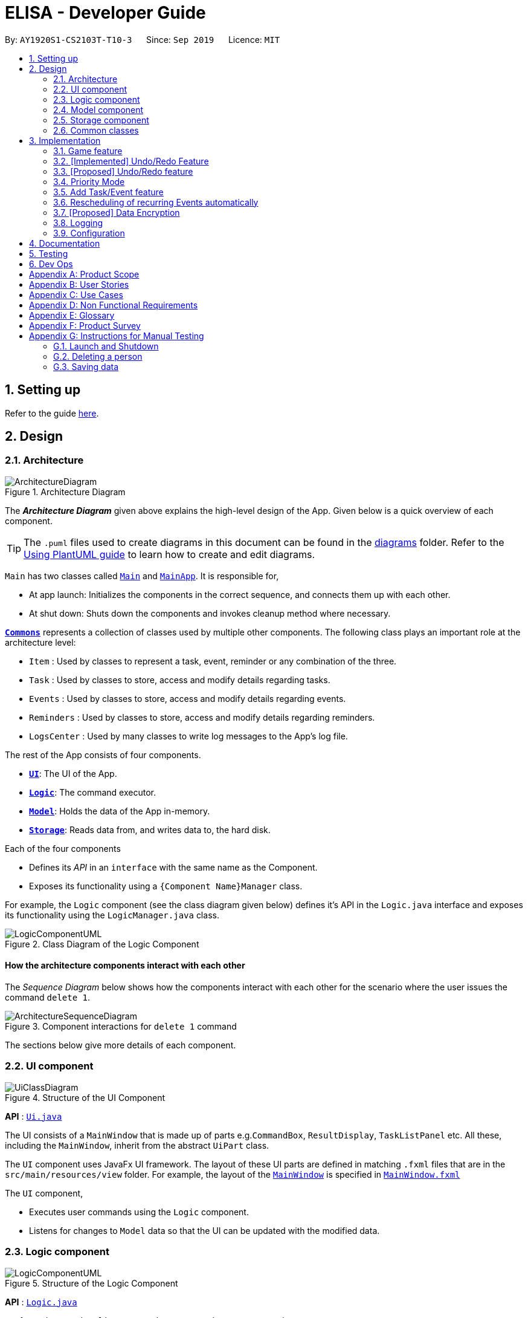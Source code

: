 = ELISA - Developer Guide
:site-section: DeveloperGuide
:toc:
:toc-title:
:toc-placement: preamble
:sectnums:
:imagesDir: images
:stylesDir: stylesheets
:icons-cdn: https://stackpath.bootstrapcdn.com/font-awesome/4.7.0/css/font-awesome.min.css
:xrefstyle: full
ifdef::env-github[]
:tip-caption: :bulb:
:note-caption: :information_source:
:warning-caption: :warning:
endif::[]
:repoURL: https://github.com/AY1920S1-CS2103T-T10-3/main

By: `AY1920S1-CS2103T-T10-3`      Since: `Sep 2019`      Licence: `MIT`

== Setting up

Refer to the guide <<SettingUp#, here>>.

== Design

[[Design-Architecture]]
=== Architecture

.Architecture Diagram
image::ArchitectureDiagram.png[]

The *_Architecture Diagram_* given above explains the high-level design of the App. Given below is a quick overview of each component.

[TIP]
The `.puml` files used to create diagrams in this document can be found in the link:{repoURL}/docs/diagrams/[diagrams] folder.
Refer to the <<UsingPlantUml#, Using PlantUML guide>> to learn how to create and edit diagrams.

`Main` has two classes called link:{repoURL}/src/main/java/seedu/address/Main.java[`Main`] and link:{repoURL}/src/main/java/seedu/address/MainApp.java[`MainApp`]. It is responsible for,

* At app launch: Initializes the components in the correct sequence, and connects them up with each other.
* At shut down: Shuts down the components and invokes cleanup method where necessary.

<<Design-Commons,*`Commons`*>> represents a collection of classes used by multiple other components.
The following class plays an important role at the architecture level:

* `Item` : Used by classes to represent a task, event, reminder or any combination of the three.
* `Task` : Used by classes to store, access and modify details regarding tasks.
* `Events` : Used by classes to store, access and modify details regarding events.
* `Reminders` : Used by classes to store, access and modify details regarding reminders.
* `LogsCenter` : Used by many classes to write log messages to the App's log file.

The rest of the App consists of four components.

* <<Design-Ui,*`UI`*>>: The UI of the App.
* <<Design-Logic,*`Logic`*>>: The command executor.
* <<Design-Model,*`Model`*>>: Holds the data of the App in-memory.
* <<Design-Storage,*`Storage`*>>: Reads data from, and writes data to, the hard disk.

Each of the four components

* Defines its _API_ in an `interface` with the same name as the Component.
* Exposes its functionality using a `{Component Name}Manager` class.

For example, the `Logic` component (see the class diagram given below) defines it's API in the `Logic.java` interface and exposes its functionality using the `LogicManager.java` class.

.Class Diagram of the Logic Component
image::LogicComponentUML.png[]

[discrete]
==== How the architecture components interact with each other

The _Sequence Diagram_ below shows how the components interact with each other for the scenario where the user issues the command `delete 1`.

.Component interactions for `delete 1` command
image::ArchitectureSequenceDiagram.png[]

The sections below give more details of each component.

[[Design-Ui]]
=== UI component

.Structure of the UI Component
image::UiClassDiagram.png[]

*API* : link:{repoURL}/src/main/java/seedu/address/ui/Ui.java[`Ui.java`]

The UI consists of a `MainWindow` that is made up of parts e.g.`CommandBox`, `ResultDisplay`, `TaskListPanel` etc. All these, including the `MainWindow`, inherit from the abstract `UiPart` class.

The `UI` component uses JavaFx UI framework. The layout of these UI parts are defined in matching `.fxml` files that are in the `src/main/resources/view` folder. For example, the layout of the link:{repoURL}/src/main/java/seedu/address/ui/MainWindow.java[`MainWindow`] is specified in link:{repoURL}/src/main/resources/view/MainWindow.fxml[`MainWindow.fxml`]

The `UI` component,

* Executes user commands using the `Logic` component.
* Listens for changes to `Model` data so that the UI can be updated with the modified data.

[[Design-Logic]]
=== Logic component

[[fig-LogicClassDiagram]]
.Structure of the Logic Component
image::LogicComponentUML.png[]

*API* :
link:{repoURL}/src/main/java/seedu/address/logic/Logic.java[`Logic.java`]

.  `Logic` uses the `ElisaParser` class to parse the user command.
.  This results in a `Command` object which is executed by the `LogicManager`.
.  The command execution can affect the `ItemModel` (e.g. adding a person).
.  The result of the command execution is encapsulated as a `CommandResult` object which is passed back to the `Ui`.
.  In addition, the `CommandResult` object can also instruct the `Ui` to perform certain actions, such as displaying help to the user.
.  More instructions for the `Ui` can be given through implementing `ScrollCommand`

Given below is the Sequence Diagram for interactions within the `Logic` component for the `execute("delete 1")` API call.

.Interactions Inside the Logic Component for the `delete 1` Command
image::DeleteSequenceDiagram.png[]

NOTE: The lifeline for `DeleteCommandParser` should end at the destroy marker (X) but due to a limitation of PlantUML, the lifeline reaches the end of diagram.

[[Design-Model]]
=== Model component

.Structure of the Model Component
image::ModelClassDiagram.png[]

*API* : link:{repoURL}/src/main/java/seedu/address/model/Model.java[`Model.java`]

The `Model`,

* stores a `UserPref` object that represents the user's preferences.
* stores the Item Storage data
* exposes four observable lists that can be viewed by the Ui and will cause an update in the Ui when it is updated

[NOTE]
The reason for using four observable list as opposed to having one observable list that is filtered every time we update the list is because we believe that this will lead to faster loading time every time we switch view as it is just a change in the Visualization List pointer. This is better than the O(n) method of filtering a single VisualizeList as it will require going through all the items in the list to find those that are relevant.

[[Design-Storage]]
=== Storage component

.Structure of the Storage Component
image::StorageClassDiagram.png[]

*API* : link:{repoURL}/src/main/java/seedu/address/storage/Storage.java[`Storage.java`]

The `Storage` component,

* can save `UserPref` objects in json format and read it back.
* can save the Item Storage data in json format and read it back.

[[Design-Commons]]
=== Common classes

Classes used by multiple components are in the `seedu.addressbook.commons` package.

== Implementation

This section describes some noteworthy details on how certain features are implemented.

=== Game feature

This section talks about how the `game` function is implemented. This feature aims to encourage users to take a break by playing the traditional Nokia (phone) game: Snake. 

==== Implementation
The game screen appears after the user enters the command `game` into the command box. A separate scene handled by a separate thread is created to run the game so that Elisa's scenes and threads are not overloaded. The following activity diagram shows how the game screen is launched.

.Activity diagram for priority mode
image::GameActivityDiagram.png[]



==== Internal workings of the Game

==== Game considerations
The considerations for the choice of game is shown below:
|===
|Alternatives: |Pros: |Cons:
|1. Minesweeper | It is a well-known popular desktop game. | It is difficult to understand the implied rules to this game and this game requires a long time to complete. 
|2. Sudoku | It is a well-known popular pen-and-paper game. | It is difficult to understand the implied rules to this game and this game requires a long time to complete.
|3. *(Current)* Snake | It is a well-known popular Nokia (phone) game. The rules are simple to understand. The duration for each game is short. | It is addictive when users try to break their high score.
|===

==== Design considerations
The design considerations for the placement of the game is shown below:
|===
|Alternatives: |Pros: |Cons:
|1. Placing the game in one of the tabs (beside the Calendar) such that `show g` will switch tab to the game tab. | Users are able to see the chatbox while in the game. | Requires users to use the mouse (away from CLI) to switch between typing in the command box and hitting the keys on the keyboard.
|2. *(Current)* Creating a separate scene such that the original scene (with ELISA) is hidden when game mode is entered. | Allows users to hit the keys on the keyboard without typing into the command box. | Users are unable to see the chatbox from Elisa.
|===

// tag::undobyreverse[]
=== [Implemented] Undo/Redo Feature
==== Current Implementation Logic

The undo function uses the revert command method without using states and history, unlike the proposed method.
This is because an issue was encountered with referencing lists and firing reminders multiple times when the state history method was used.

In this implementation, the commands that can be undone; that is, all the commands except `UndoCommand`, `ExitCommand`,
`UpCommand` and `DownCommand` now extend from an abstract class `UndoableCommand`, which is a subclass of Command.
Subclasses of `UndoableCommand` must implement a method `reverse(ItemModel model)`, which should do the exact opposite
of the `execute(ItemModel model)` in that Command.

The command execution history is stored in a stack, which is maintained in `ElisaCommandHistory`.

Below is a possible usage scenario and the app behaviour.

Step 1. The user executes `task eat`. A task with description "eat" is added and then the command is pushed into the commands stack.

image::UndoStackStep1.png[]

Step 2. The user realises that adding the task was a mistake, and decides to undo by entering `undo` into ELISA. The `undo` command
will pop the `AddTaskCommand` from the stack and reverse the effects of that command, in this case by deleting the task "eat" from the `TaskList`.

image::UndoStackStep2.png[]

Step 3. After successful execution of the `UndoCommand` a confirmation message is displayed in the chat box.

Of course, the undo feature has its counterpart, the redo command. The commands to be redone are stored in an additional stack within `ElisaCommandHistory`, and when the redo is done, it executes the command again, which reapplies the most recent change.
// end::undobyreverse[]

// tag::undoredo[]
=== [Proposed] Undo/Redo feature
==== Proposed Implementation

The undo/redo mechanism is facilitated by `VersionedAddressBook`.
It extends `AddressBook` with an undo/redo history, stored internally as an `addressBookStateList` and `currentStatePointer`.
Additionally, it implements the following operations:

* `VersionedAddressBook#commit()` -- Saves the current address book state in its history.
* `VersionedAddressBook#undo()` -- Restores the previous address book state from its history.
* `VersionedAddressBook#redo()` -- Restores a previously undone address book state from its history.

These operations are exposed in the `Model` interface as `Model#commitAddressBook()`, `Model#undoAddressBook()` and `Model#redoAddressBook()` respectively.

Given below is an example usage scenario and how the undo/redo mechanism behaves at each step.

Step 1. The user launches the application for the first time. The `VersionedAddressBook` will be initialized with the initial address book state, and the `currentStatePointer` pointing to that single address book state.

image::UndoRedoState0.png[]

Step 2. The user executes `delete 5` command to delete the 5th person in the address book. The `delete` command calls `Model#commitAddressBook()`, causing the modified state of the address book after the `delete 5` command executes to be saved in the `addressBookStateList`, and the `currentStatePointer` is shifted to the newly inserted address book state.

image::UndoRedoState1.png[]

Step 3. The user executes `add n/David ...` to add a new person. The `add` command also calls `Model#commitAddressBook()`, causing another modified address book state to be saved into the `addressBookStateList`.

image::UndoRedoState2.png[]

[NOTE]
If a command fails its execution, it will not call `Model#commitAddressBook()`, so the address book state will not be saved into the `addressBookStateList`.

Step 4. The user now decides that adding the person was a mistake, and decides to undo that action by executing the `undo` command. The `undo` command will call `Model#undoAddressBook()`, which will shift the `currentStatePointer` once to the left, pointing it to the previous address book state, and restores the address book to that state.

image::UndoRedoState3.png[]

[NOTE]
If the `currentStatePointer` is at index 0, pointing to the initial address book state, then there are no previous address book states to restore. The `undo` command uses `Model#canUndoAddressBook()` to check if this is the case. If so, it will return an error to the user rather than attempting to perform the undo.

The following sequence diagram shows how the undo operation works:

image::UndoSequenceDiagram.png[]

NOTE: The lifeline for `UndoCommand` should end at the destroy marker (X) but due to a limitation of PlantUML, the lifeline reaches the end of diagram.

The `redo` command does the opposite -- it calls `Model#redoAddressBook()`, which shifts the `currentStatePointer` once to the right, pointing to the previously undone state, and restores the address book to that state.

[NOTE]
If the `currentStatePointer` is at index `addressBookStateList.size() - 1`, pointing to the latest address book state, then there are no undone address book states to restore. The `redo` command uses `Model#canRedoAddressBook()` to check if this is the case. If so, it will return an error to the user rather than attempting to perform the redo.

Step 5. The user then decides to execute the command `list`. Commands that do not modify the address book, such as `list`, will usually not call `Model#commitAddressBook()`, `Model#undoAddressBook()` or `Model#redoAddressBook()`. Thus, the `addressBookStateList` remains unchanged.

image::UndoRedoState4.png[]

Step 6. The user executes `clear`, which calls `Model#commitAddressBook()`. Since the `currentStatePointer` is not pointing at the end of the `addressBookStateList`, all address book states after the `currentStatePointer` will be purged. We designed it this way because it no longer makes sense to redo the `add n/David ...` command. This is the behavior that most modern desktop applications follow.

image::UndoRedoState5.png[]

The following activity diagram summarizes what happens when a user executes a new command:

image::CommitActivityDiagram.png[]

==== Design Considerations

===== Aspect: How undo & redo executes

* **Alternative 1 (current choice):** Saves the entire address book.
** Pros: Easy to implement.
** Cons: May have performance issues in terms of memory usage.
* **Alternative 2:** Individual command knows how to undo/redo by itself.
** Pros: Will use less memory (e.g. for `delete`, just save the person being deleted).
** Cons: We must ensure that the implementation of each individual command are correct.

===== Aspect: Data structure to support the undo/redo commands

* **Alternative 1 (current choice):** Use a list to store the history of address book states.
** Pros: Easy for new Computer Science student undergraduates to understand, who are likely to be the new incoming developers of our project.
** Cons: Logic is duplicated twice. For example, when a new command is executed, we must remember to update both `HistoryManager` and `VersionedAddressBook`.
* **Alternative 2:** Use `HistoryManager` for undo/redo
** Pros: We do not need to maintain a separate list, and just reuse what is already in the codebase.
** Cons: Requires dealing with commands that have already been undone: We must remember to skip these commands. Violates Single Responsibility Principle and Separation of Concerns as `HistoryManager` now needs to do two different things.
// end::undoredo[]

// tag::priority[]
=== Priority Mode

==== Implementation

The priority mode is used to aid the user in focusing on the most pressing task that they have especially when they have many tasks in their list. As priority mode is only for clearing of tasks, the priority mode can only be activated at the task pane of the application.

The priority mode is mainly controlled in the ```ItemModelManager``` and the following are the methods it uses within the ```ItemModelManager```:

* ```ItemModelManager#togglePriorityMode()``` - Toggle the priority mode depending on whether it is on or off.
* ```ItemModelManager#toggleOnPriorityMode()``` - Helper function to toggle on the priority mode.
* ```ItemModelManager#toggleOffPriorityMode()``` - Helper function to toggle off the priority mode.

There are two variants to the priority mode, a normal priority mode and a focus mode. The focus mode is more restrictive than the normal priority mode, preventing the user from doing any operations that are not relevant to the task list, such as adding a new event. This is currently implemented by having a separate `Parser` when ELISA is in focus mode. (Refer to <<Priority-Design-Consideration>> for more details)

There are two ways to trigger priority mode, a normal priority mode that is controlled fully by the user and a scheduled priority mode that is triggered by the user but is scheduled to turn off after a specific amount of time. In addition to the above three methods, the scheduled priority mode also uses the following method:

* ```ItemModelManager#startTimer(LocalDateTime)``` - Starts a timer to turn off the priority mode.

==== Example run of priority mode

In this section, we will show a run of the priority mode and a overview of the mechanism at each step. In particular, we will be showing how the ```ScheduledPriorityMode``` works as it has a more complicated implementation than the normal ```PriorityMode```.

. The user opens his Task panel and types in `priority 30.min.later`.

. The incomplete tasks are added to a ```PriorityQueue``` where they are ranked by their priority.

. Once all the items are added into the ```PriorityQueue```, ELISA will peek the first task from the queue and present it to the user.

. The user can type ```done 1``` when he is done with the current task to retrieve the next task. This carries on until there is no more undone task left to do in the ```PriorityQueue```. This is shown in the activity diagram below.

.Activity diagram for priority mode
image::PriorityModeActivityDiagram.png[400, 400]

[start=5]
. ELISA will automatically disable the priority mode after 30 minutes and show *all* the task that the user have in his task list currently.

==== Internal working of the command

The figure below shows the sequence diagram on what happens from a simple execution of the ```priority 30.min.later``` command. We will go through the internal mechanism of the execution of the ```ScheduledPriorityCommand```.

.Sequence diagram for priority mode
image::PriorityMode.png[]

. When the user types in the command, the ```LogicManager``` takes in the command as a string and pass it to the ```AddressBookParser```

. The ```AddressBookParser``` parses the string and determine whether the command is that of a normal ```PriorityCommand``` or a ```ScheduledPriorityCommand```. In this case,  a new ```ScheduledPriorityCommand``` is created and is passed back to the ```LogicManager```.

[NOTE]
The following steps (except step 4) are also applicable to ```PriorityCommand```.

[start=3]
. Within the ```LogicManager```, the ```ScheduledPriorityCommand#execute()``` method is called and the command is executed.

. The ```ScheduledPriorityCommand``` calls the ```ItemModel#scheduleOffPriorityMethod()``` which creates a new ```Timer``` object and a new ```TimerTask``` object. The ```TimerTask``` object will be scheduled to fire off at a specific time, which in this case is 30 minutes later (as defined by the user).

. The ```SchedulePriorityCommand``` then calls ```ItemModel#togglePriorityMode()``` which calls the private method ```ItemModel#toggleOnPriorityMode()``` (since the current state of the priority mode is false).

. This creates a new ```TaskList``` which will have the task with the highest priority added to it. This ```TaskList``` will be displayed to the user.

. A ```CommandResult``` is passed to the ```ScheduledPriorityCommand``` and then back to the ```LogicManager``` to be passed into the ```Ui```, informing the user that the priority mode is activate.

[NOTE]
A normal ```PriorityCommand``` will end at this point and will only be deactivated by the user's input of `priority` again.

.Sequence diagram for the scheduled turning off of priority mode
image::PriorityMode2.png[400, 400]

[start=8]
. As the ```Timer``` within the ```ItemModelManager``` is still running on a separate thread, it will trigger the ```TimerTask#run()``` when the user defined time is reached.

. The ```TimerTask``` will call ```ItemModelManager#toggleOffPriorityMode()``` which will cancel the ```Timer``` and destroy the ```Timer```. This is to ensure proper cleanup of the thread.

. All the items are added back into the ```TaskList``` and shown to the user. The priority mode is deactivated.

[[Priority-Design-Consideration]]
==== Design Consideration
*Aspect: How to restrict commands for focus mode*

* Alternative 1: Storing a boolean within the ``ItemModelManager`` to check if the application is in focus mode or normal mode. Commands that are not allowed to be called in focus mode will check against this boolean to determine if the command is allowed.

|===
|Pros |Cons

|This implementation will contain the changes within the class of the ```Command``` itself and will ensure that they do not interfere with each other. This will make it easier to maintain the code.
|This implementation is not scalable as each new ```Command``` that is added will need to be checked to see if they are allowed in focus mode. There is also the additional overhead of checking the state of the ```ItemModelManager``` at every call of ```Command#execute()```.
|===


* Alternative 2 (Current implementation): Create a new ```FocusElisaParser``` that extends from the current ```ElisaParser``` but prevent the parsing of commands that are not allowed in focus mode.

|===
|Pros |Cons

|This implementation stops the creation of the ```Command``` at the ```Parser``` level which will reduce the computational cost to the application.

|There might be difficulty in maintaining the ```Parser#parse()``` method of the two ```Parser```.
|===

Both methods are not scalable in the long run, but at this moment, alternative 2 is favoured as it prevents the command from even being parsed or created, which saves the computing time. At the same time, it is easier to maintain as one only needs to edit the ```Parser#parse()``` method instead of having an if-else loop in all the command that are banned.

*Aspect: How to turn off the priority mode after a fixed time*

* Alternative 1: Storing the timer within the ```ScheduledPriorityCommand```.

|===
|Pros |Cons

|Adheres to the SLAP principle with each class having it's own implementation of the ```Command#execute(ItemModel)```. It is easier to maintain the code and prevents overloading the ```ItemModelManager```.
|There is no way to end the schedule priority mode prematurely as the timer is kept within the command and so cannot be referenced after the execution of the command.
|===

* Alternative 2 (Current implementation): Storing the timer within the ```ItemModelManager```.

|===
|Pros|Cons

|The timer can be referenced from the ```ItemModelManager``` and so it can be cancelled prematurely if the user chooses to do so.
|This implementation will clutter the ```ItemModelManager``` further and make it harder for maintaining the code.
|===

Alternative 2 was chosen as we believe that the ability to cancel a scheduled priority mode prematurely takes priority over the maintainability of the code and should be used until a better method can be created.

==== Possible extension

At the moment, the user is not able to keep track of the amount of time that he has before the schedule priority mode is over. This can be overcome by including a countdown timer in the Ui when the user toggles on the scheduled priority mode.

// end::priority[]

// tag::dataencryption[]

=== Add Task/Event feature
Task, Events and Reminders are all Items and can be added using the *same* command. Adding of Items is facilitated by ItemModel#add(Item). +

==== Implementation
A Task with a deadline flag `-d` will be considered an Event. A Task with a reminder flag `-r` will be considered a Reminder. +
The following activity diagram shows the how a task can be added, depending on the flags present:

.Activity Diagram of adding a Task
image::AddTaskActivity.png[200, 600]

This shows how we can easily add Task, Event and Reminder with a _single_ command.
However, in this section, we will only show how Task and Event is added. Adding of Reminders is shown in a separate section as it includes other steps.

==== Internal workings of the command
Given below is an example usage scenario of how add behaves at each step: +

Step 1. The user enters the command `"task shower -d 1.hour.later"`. +
Step 2. The LogicManager creates an AddressBookParser to parse the user input. +
Step 3. AddressBookParser creates a AddTaskCommandParser which parses the input and returns an AddCommand. +
Step 4. LogicManager will execute the AddCommand. AddCommand will then invoke `ItemModel#add(Item)`, which adds Task to its TaskList and Event to its EventList. +
Step 5. AddCommand will also trigger a change in view by calling `ItemModel#setVisualList(taskList)`
Step 6. Upon the successful execution of AddCommand, a CommandResult is returned to the LogicManager, which will then be returned to the Ui to render the appropriate view.

The figures below shows the sequence diagram on what happens from a simple execution of `task shower -d 1.min.later` user command: +

.Call execute in LogicManager to create an AddTaskCommand
image::AddCommandPart_1.png[]

This diagram shows how `execute` is carried out in the `Logic` component.
The following diagram shows how the same command is continued onto the `Model` component:

.LogicManager executes the AddTaskCommand and returns CommandResult
image::AddCommandPart_2.png[]

This shows how `execute(model)` affects the `Model` component. It then returns a `CommandResult` r, which is the result of calling LogicManager#execute("task shower -d 1.hour.later").

==== Design considerations
The design considerations for the classes are shown below:
|===
|Alternatives: |Pros: |Cons:
|1. Placing all fields into an Item object and retrieving the specific fields when needed. | Easy to implement. Reduce dependencies between classes as everything is in one class. Editing can be done all in one object.| Does not separate out the different functionalities of Task, Event and Reminder.
|2. Having separate classes for Task, Event, Reminder | Reduce dependencies as well as having functionalities separated. | Some attributes and methods overlap. Repetition of code for same functionality. Have to add all three objects individually. Editing of an item would require searching, obtaining and individually editing all 3 objects.
|3. *(Current)* Having a general Item class which comprise of `Optional<>` fields Task, Event, Reminder | Similar fields such as description and priority can be placed in Item. This makes adding an Item more convenient. Related task/event/reminder can have access to each other. | Increase coupling and dependency amongst Task, Event, Reminder classes.
|===
As of now, these are the considered designs and the current design seems to work well for our purpose. However, there could be better designs which are unexplored that could mitigate our cons and we welcome them. +

This is end of the section of adding a Task and Event. As mentioned above, adding of Reminder will be shown in a separate section due it having extra features. Do look out for it if you're interested.

=== Rescheduling of recurring Events automatically
This section talks about how the `autoReschedule` function is implemented. This feature aims to provide users with greater convenience when scheduling events that occur periodically (eg. weekly deadlines, monthly appointments).

==== Implementation
To reschedule a task, we need a deadline as we need to be able to calculate the next date. Recall that any Task with a deadline is considered an Event. As such, *only Events can be rescheduled.*

To automatically reschedule an Event, when creating the Event, include the `-auto` flag along with its reschedule period (eg `-auto day` for daily rescheduling) +
The accepted parameters for `-auto` is `day`, `week`, `month` and the format of `10.min.later`.

The following diagram shows the process of adding an Event with -auto flag:

.Activity diagram of adding an Event with -auto flag
image::AutoRescheduleActivity.png[100, 400]

In the diagram, when we add the Event initially, we would check the start time of the Event and update it accordingly.
However, this is not the only place where rescheduling occurs.

*3 places where rescheduling can occur:* +

. When the event is created, as shown in the diagram above.
. While the app is running, the Event's start time will be continuously updated when it has passed. +
This is done using `Timer` and `TimerTask`, using `Timer#scheduleAtFixedRate()`.
. When the app is started and Events are loaded from the storage. The stored Event time might already be over, as such the time has to be updated to the latest upcoming one.

To illustrate how they work, first we need to know what classes are involved before we can understand the sequence of actions carried out. +
The classes involved in the above rescheduling are: +

* `AutoReschedulePeriod` -- Represents the period of every reschedule (eg day/week/month)
* `RescheduleTask` -- Represents the action to perform when rescheduling its associated event.
* `AutoRescheduleManager` -- Manages all the rescheduling tasks. There is only one of such manager.

To better understand its underlying structure, we can look at the class diagram below:

.Class Diagram of classes involved in AutoReschedule function
image::AutoRescheduleClassDiagram.png[100, 500]

==== Internal workings of the command
Now we are ready to look at the sequence of actions. Given below is an example usage scenario of how add behaves at each step: +

Step 1. The user enters the command `event CS2103T Quiz -d 23/09/2019 2359 -auto week`. +
Step 2. The Event is created, following the sequence of steps in the section _Adding Task/Event_. However there are now some extra steps from Step 3 onwards that occur concurrently from the object creation of Event. +
Step 3. ... _{work in progress}_ +


The following diagrams show how the command `event Quiz -d 10.hour.later -auto week` is executed from the Logic component.
The first diagram shows the adding of an Event, which may appear familiar as it has a sequence similar to the adding of task in <<Add Task/Event feature>>. However, there are some minor differences due to the presence of `-auto` which should be noted.

.Call execute in LogicManager and create an AddEventCommand
image::AutoRescheduleSequence_1.png[]

As mentioned, the key points to take note of in the diagram above is `Event#setAutoReschedule(true)` and `Event#setReschedulePeriod(period)`. +
The significance of these methods will be shown in the continuing diagram below:

.LogicManager executing AddEventCommand and create task for AutoRescheduleManager
image::AutoRescheduleSequence_2.png[]

From the above diagram, we can see that the presence of `AutoReschedulePeriod` in Event results in the creation of `RescheduleTask` which would be queued into the Timer managed by `AutoRescheduleManager`.


==== Design considerations
The design considerations for the classes are shown below:
|===
|Alternatives: |Pros: |Cons:
|Creating a AutoRescheduleManager for every RescheduleTask | Easy for the Timer in AutoRescheduleManager to keep track of its TimerTask. | There could potentially be many Timer threads.
|*(Current)* Singleton pattern for AutoRescheduleManager |Ensure that only one instance can be instantiated as there should only be one manager for all the RescheduleTask. If there are multiple managers, it would be hard to keep track of all of them and it would be difficult to coordinate all the tasks. | Difficult to create tests for AutoResheduleManager. Could have many hidden dependencies, which makes code harder to maintain.
|===

=== [Proposed] Data Encryption

_{Explain here how the data encryption feature will be implemented}_

// end::dataencryption[]

=== Logging

We are using `java.util.logging` package for logging. The `LogsCenter` class is used to manage the logging levels and logging destinations.

* The logging level can be controlled using the `logLevel` setting in the configuration file (See <<Implementation-Configuration>>)
* The `Logger` for a class can be obtained using `LogsCenter.getLogger(Class)` which will log messages according to the specified logging level
* Currently log messages are output through: `Console` and to a `.log` file.

*Logging Levels*

* `SEVERE` : Critical problem detected which may possibly cause the termination of the application
* `WARNING` : Can continue, but with caution
* `INFO` : Information showing the noteworthy actions by the App
* `FINE` : Details that is not usually noteworthy but may be useful in debugging e.g. print the actual list instead of just its size

[[Implementation-Configuration]]
=== Configuration

Certain properties of the application can be controlled (e.g user prefs file location, logging level) through the configuration file (default: `config.json`).


== Documentation

Refer to the guide <<Documentation#, here>>.

== Testing

Refer to the guide <<Testing#, here>>.

== Dev Ops

Refer to the guide <<DevOps#, here>>.

[appendix]
== Product Scope

*Target user profile*:

* has a need to manage a large number of tasks
* needs reminders to take breaks or move on to finish all their work
* prefers to be more organized with their time and tasks
* prefer desktop apps over other types of apps
* prefers typing over mouse input
* can type fast
* is reasonably comfortable using CLI apps

*Value proposition*: manage time and tasks more efficiently than a typical mouse/GUI driven app

// tag::userstories[]
[appendix]
== User Stories

Priorities: High (must have) - `* * \*`, Medium (nice to have) - `* \*`, Low (unlikely to have) - `*`

[width="59%",cols="22%,<23%,<25%,<30%",options="header",]
|=======================================================================
|Priority |As a ... |I want to ... |So that I can...
|`* * *` |user |add a new task | record tasks that need to be done 'some day'

|`* * *` |user |mark a task as done | keep track of my remaining tasks

|`* * *` |user |delete a task |remove tasks that I no longer need

|`* * *` |student |add deadline to a task |remember my task deadlines

|`* * *` |user |find upcoming tasks |decide what needs to be done

|`* * *` |user |find a task by description |find only the tasks that are relevant to me at that point in time

|`* * *` |new user |view more information about a command |learn how to use various commands

|`* * *` |forgetful student |be reminded of deadlines |remember to complete them before they are due

|`* * *` |user |type my commands in the text |use the app without needing the mouse

|`* * *` |user |use the undo function |reverse any changes I made by mistake

|`* *` |busy student |see my reminders as notifications|be reminded of them even in other applications

|`* *` |user with many tasks |sort tasks by priority |identify which tasks require my immediate attention

|`* *` |student |turn on priority mode |focus on only one pressing issue at a time

|`* *` |user |have a software that saves after every action |will not lose information even if I close the program by accident

|`* *` |user |look at a summary of all deadlines in the calendar |see when I am free

|`* *` |user |edit the date of a deadline |fix my mistakes if I type the wrong command

|`*` |stressed student |ask ELISA to tell a joke |feel less stressed when my assistant has a sense of humour

|`*` |user |colour code my calendar events |easily categorise and differentiate between them

|=======================================================================
// end::userstories[]
_{More to be added}_

[appendix]
== Use Cases

(For all use cases below, the *System* is `ELISA` and the *Actor* is the `user`, unless specified otherwise)

[discrete]
=== Use Case 001: Marking a task as done
*MSS*

1. User enters the command to show the task list.
2. ELISA shows the task list to the user.
3. User marks the task as done by using the index of the task.
4. ELISA updates the task list.
5. ELISA shows the updated task list to the user.
+
Use case ends.

*Extensions*

[none]
* 2a. The task list is empty.
+
Use case ends.

* 3a. The given index is invalid.
+
** 3a1. ELISA shows an error message.
+
Use case resumes at step 2.

[discrete]
=== Use Case 002: Adding a task
*MSS*

1. User creates a new task with a description.
2. ELISA informs the user that the task has been added.
+
Use case ends.

*Extensions*

* 1a. User can add deadline.
+
** 1a1. ELISA informs the user that a deadline has been added to that task.
+
Use case ends

* 1b. User can add a reminder date.
+
** 1b1. ELISA informs the user that a reminder has been added to that task.
+
Use case ends

* 1c. User enters an empty description.
+
** 1c1. ELISA informs the user that the description cannot be empty.
+
** 1c2. User enters a non-empty description
+
Use case resumes at step 2

* a. At any time, User can view the task from the task list or the calendar view.
* b. At any time, User can add a deadline to the task
* c. At any time, User can add a reminder to the task

[discrete]
=== Use Case 003: Deleting a task

*MSS*

1. User enters the command to show the task list.
2. ELISA shows the task list.
3. User request to delete a task based on its index.
4. ELISA deletes the task from the task list.
5. ELISA shows the updated task list.

+
Use case ends.

*Extensions*

* 2a. The task list is empty.
+
Use case ends.

* 3a. The given index is invalid.
+
** 3a1. ELISA shows an error message.
+
Use case resumes at step 2.

[discrete]
=== Use Case 004: Find upcoming reminders.

*MSS*

1. User enters the command to show the reminder list.
2. ELISA shows the reminder list.
3. User enters command to sort reminders by date and time.
4. ELISA shows the updated list of reminders sorted by date and time.
// tag::usecaselrchema[]
[discrete]
=== Use Case 005: Search for a task by its description

*MSS*

1. User enters the command to show the task list.
2. ELISA shows the reminder list.
3. User enters command to find all matching tasks with the given search term(s)
4. ELISA shows a list of tasks with descriptions matching the search term(s)

*Extensions*

* 4a. There are no matching tasks
+
** 4a1. ELISA shows that there are 0 items listed
+
Use case ends.

[discrete]
=== Use Case 006: Undo the last command

*MSS*

1. User enters the undo command.
2. ELISA reverts the last executed command.
3. ELISA displays a confirmation message.

*Extensions*

* 2a. There are no commands to be undone
+
** 2a1. ELISA displays an error message.
+
Use case ends.

[discrete]
=== Use Case 007: Using Priority Mode

*MSS*

1. User enters the command to enter priority mode.
2. ELISA hides all tasks except the one with the highest priority.
3. User enters command to set that task as done once they finish it.
4. ELISA shows the next highest priority task.

*Extensions*

* 1a. User is not viewing the task list
+
** 1a1. ELISA displays an error message
+
Use case ends.
// end::usecaselrchema[]
_{More to be added}_

[appendix]
== Non Functional Requirements

.  Should work on any <<mainstream-os,mainstream OS>> as long as it has Java `11` or above installed.
.  Should be able to hold up to 1000 persons without a noticeable sluggishness in performance for typical usage.
.  A user with above average typing speed for regular English text (i.e. not code, not system admin commands) should be able to accomplish most of the tasks faster using commands than using the mouse.

_{More to be added}_

[appendix]
== Glossary

[[mainstream-os]] Mainstream OS::
Windows, Linux, Unix, OS-X

[[private-contact-detail]] Private contact detail::
A contact detail that is not meant to be shared with others

[appendix]
== Product Survey

*Product Name*

Author: ...

Pros:

* ...
* ...

Cons:

* ...
* ...

[appendix]
== Instructions for Manual Testing

Given below are instructions to test the app manually.

[NOTE]
These instructions only provide a starting point for testers to work on; testers are expected to do more _exploratory_ testing.

=== Launch and Shutdown

. Initial launch

.. Download the jar file and copy into an empty folder
.. Double-click the jar file +
   Expected: Shows the GUI with a set of sample contacts. The window size may not be optimum.

. Saving window preferences

.. Resize the window to an optimum size. Move the window to a different location. Close the window.
.. Re-launch the app by double-clicking the jar file. +
   Expected: The most recent window size and location is retained.

_{ more test cases ... }_

=== Deleting a person

. Deleting a person while all persons are listed

.. Prerequisites: List all persons using the `list` command. Multiple persons in the list.
.. Test case: `delete 1` +
   Expected: First contact is deleted from the list. Details of the deleted contact shown in the status message. Timestamp in the status bar is updated.
.. Test case: `delete 0` +
   Expected: No person is deleted. Error details shown in the status message. Status bar remains the same.
.. Other incorrect delete commands to try: `delete`, `delete x` (where x is larger than the list size) _{give more}_ +
   Expected: Similar to previous.

_{ more test cases ... }_

=== Saving data

. Dealing with missing/corrupted data files

.. _{explain how to simulate a missing/corrupted file and the expected behavior}_

_{ more test cases ... }_
